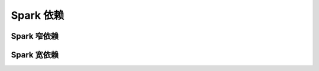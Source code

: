 
==========
Spark 依赖
==========





------------
Spark 窄依赖
------------




------------
Spark 宽依赖
------------